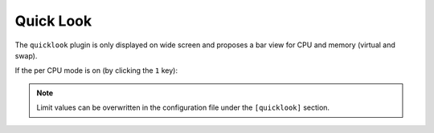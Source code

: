 .. _quicklook:

Quick Look
==========

The ``quicklook`` plugin is only displayed on wide screen and proposes a
bar view for CPU and memory (virtual and swap).

.. image:: ../_static/quicklook.png

If the per CPU mode is on (by clicking the ``1`` key):

.. image:: ../_static/quicklook-percpu.png

.. note::
    Limit values can be overwritten in the configuration file under
    the ``[quicklook]`` section.
